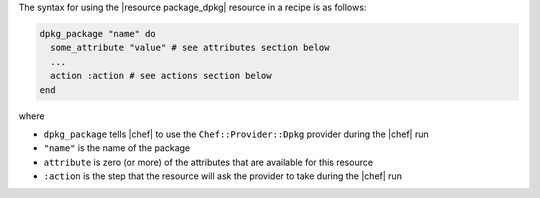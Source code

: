 .. The contents of this file are included in multiple topics.
.. This file should not be changed in a way that hinders its ability to appear in multiple documentation sets.

The syntax for using the |resource package_dpkg| resource in a recipe is as follows:

.. code-block:: ruby

   dpkg_package "name" do
     some_attribute "value" # see attributes section below
     ...
     action :action # see actions section below
   end

where 

* ``dpkg_package`` tells |chef| to use the ``Chef::Provider::Dpkg`` provider during the |chef| run
* ``"name"`` is the name of the package
* ``attribute`` is zero (or more) of the attributes that are available for this resource
* ``:action`` is the step that the resource will ask the provider to take during the |chef| run
